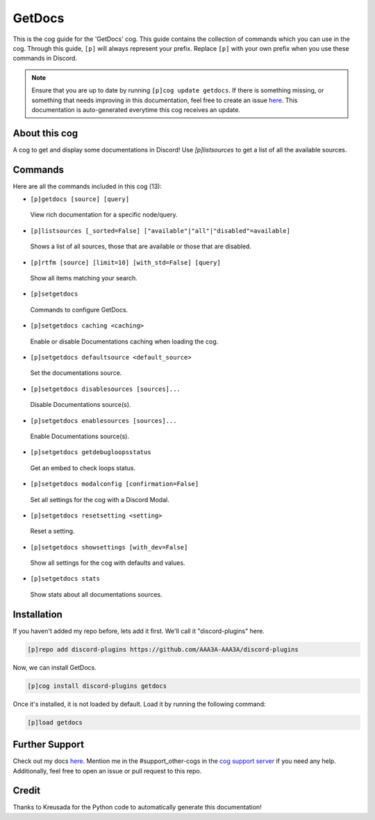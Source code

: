 .. _getdocs:
=======
GetDocs
=======

This is the cog guide for the 'GetDocs' cog. This guide contains the collection of commands which you can use in the cog.
Through this guide, ``[p]`` will always represent your prefix. Replace ``[p]`` with your own prefix when you use these commands in Discord.

.. note::

    Ensure that you are up to date by running ``[p]cog update getdocs``.
    If there is something missing, or something that needs improving in this documentation, feel free to create an issue `here <https://github.com/AAA3A-AAA3A/discord-plugins/issues>`_.
    This documentation is auto-generated everytime this cog receives an update.

--------------
About this cog
--------------

A cog to get and display some documentations in Discord! Use `[p]listsources` to get a list of all the available sources.

--------
Commands
--------

Here are all the commands included in this cog (13):

* ``[p]getdocs [source] [query]``
 View rich documentation for a specific node/query.

* ``[p]listsources [_sorted=False] ["available"|"all"|"disabled"=available]``
 Shows a list of all sources, those that are available or those that are disabled.

* ``[p]rtfm [source] [limit=10] [with_std=False] [query]``
 Show all items matching your search.

* ``[p]setgetdocs``
 Commands to configure GetDocs.

* ``[p]setgetdocs caching <caching>``
 Enable or disable Documentations caching when loading the cog.

* ``[p]setgetdocs defaultsource <default_source>``
 Set the documentations source.

* ``[p]setgetdocs disablesources [sources]...``
 Disable Documentations source(s).

* ``[p]setgetdocs enablesources [sources]...``
 Enable Documentations source(s).

* ``[p]setgetdocs getdebugloopsstatus``
 Get an embed to check loops status.

* ``[p]setgetdocs modalconfig [confirmation=False]``
 Set all settings for the cog with a Discord Modal.

* ``[p]setgetdocs resetsetting <setting>``
 Reset a setting.

* ``[p]setgetdocs showsettings [with_dev=False]``
 Show all settings for the cog with defaults and values.

* ``[p]setgetdocs stats``
 Show stats about all documentations sources.

------------
Installation
------------

If you haven't added my repo before, lets add it first. We'll call it
"discord-plugins" here.

.. code-block:: ini

    [p]repo add discord-plugins https://github.com/AAA3A-AAA3A/discord-plugins

Now, we can install GetDocs.

.. code-block:: ini

    [p]cog install discord-plugins getdocs

Once it's installed, it is not loaded by default. Load it by running the following command:

.. code-block:: ini

    [p]load getdocs

---------------
Further Support
---------------

Check out my docs `here <https://discord-plugins.readthedocs.io/en/latest/>`_.
Mention me in the #support_other-cogs in the `cog support server <https://discord.gg/GET4DVk>`_ if you need any help.
Additionally, feel free to open an issue or pull request to this repo.

------
Credit
------

Thanks to Kreusada for the Python code to automatically generate this documentation!
